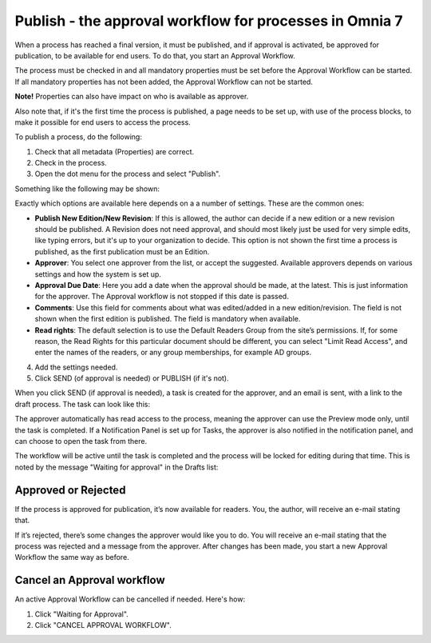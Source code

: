 Publish - the approval workflow for processes in Omnia 7
===========================================================

When a process has reached a final version, it must be published, and if approval is activated, be approved for publication, to be available for end users. To do that, you start an Approval Workflow.

The process must be checked in and all mandatory properties must be set before the Approval Workflow can be started. If all mandatory properties has not been added, the Approval Workflow can not be started. 

**Note!** Properties can also have impact on who is available as approver.

Also note that, if it's the first time the process is published, a page needs to be set up, with use of the process blocks, to make it possible for end users to access the process.

To publish a process, do the following:

1. Check that all metadata (Properties) are correct.
2. Check in the process.
3. Open the dot menu for the process and select "Publish".

.. image:: pm-publish-publish-v7.png

Something like the following may be shown:

.. image:: pm-publish-publish-settings-v7-new.png

Exactly which options are available here depends on a a number of settings. These are the common ones:

+ **Publish New Edition/New Revision**: If this is allowed, the author can decide if a new edition or a new revision should be published. A Revision does not need approval, and should most likely just be used for very simple edits, like typing errors, but it's up to your organization to decide. This option is not shown the first time a process is published, as the first publication must be an Edition.
+ **Approver**: You select one approver from the list, or accept the suggested. Available approvers depends on various settings and how the system is set up.
+ **Approval Due Date**: Here you add a date when the approval should be made, at the latest. This is just information for the approver. The Approval workflow is not stopped if this date is passed.
+ **Comments**: Use this field for comments about what was edited/added in a new edition/revision. The field is not shown when the first edition is published. The field is mandatory when available.
+ **Read rights**: The default selection is to use the Default Readers Group from the site’s permissions. If, for some reason, the Read Rights for this particular document should be different, you can select "Limit Read Access", and enter the names of the readers, or any group memberships, for example AD groups.

4. Add the settings needed.
5. Click SEND (of approval is needed) or PUBLISH (if it's not).

When you click SEND (if approval is needed), a task is created for the approver, and an email is sent, with a link to the draft process. The task can look like this:

.. image:: pm-approval-publish-send-v7.png
 
The approver automatically has read access to the process, meaning the approver can use the Preview mode only, until the task is completed. If a Notification Panel is set up for Tasks, the approver is also notified in the notification panel, and can choose to open the task from there. 

The workflow will be active until the task is completed and the process will be locked for editing during that time. This is noted by the message "Waiting for approval" in the Drafts list:

.. image:: waiting-for-approval-v7.png

Approved or Rejected
*********************
If the process is approved for publication, it’s now available for readers. You, the author, will receive an e-mail stating that.

If it’s rejected, there’s some changes the approver would like you to do. You will receive an e-mail stating that the process was rejected and a message from the approver. After changes has been made, you start a new Approval Workflow the same way as before.

Cancel an Approval workflow
*****************************
An active Approval Workflow can be cancelled if needed. Here's how:

1. Click "Waiting for Approval".
2. Click "CANCEL APPROVAL WORKFLOW".

.. image:: cancel-approval-v7.png 

